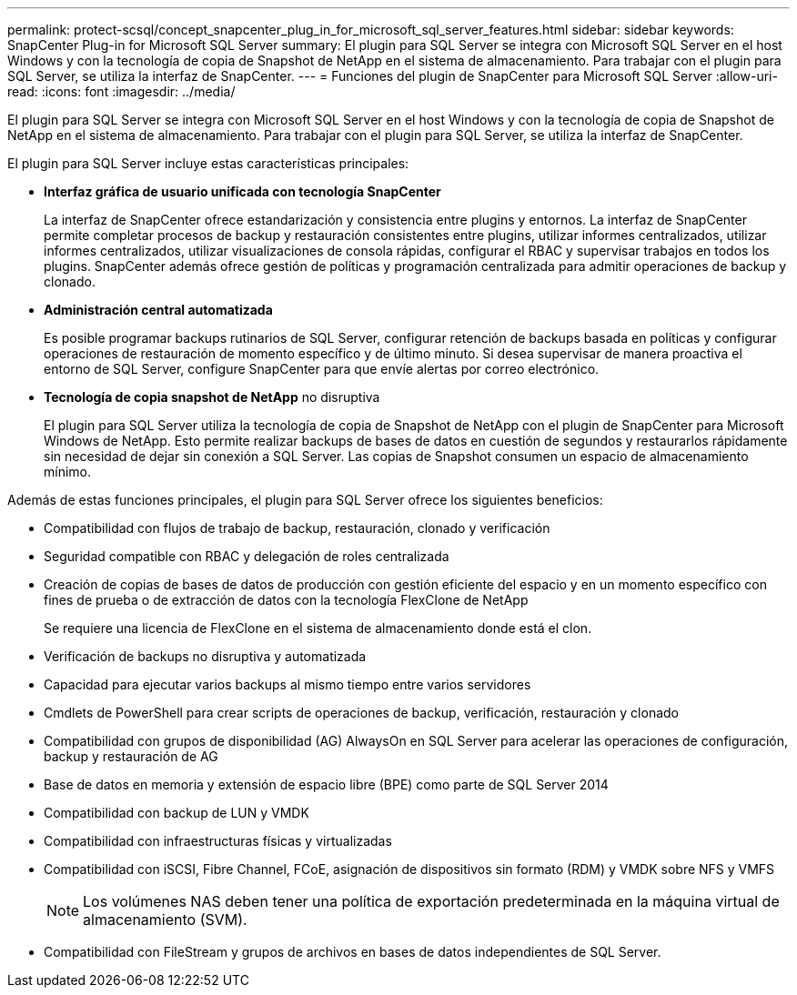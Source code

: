 ---
permalink: protect-scsql/concept_snapcenter_plug_in_for_microsoft_sql_server_features.html 
sidebar: sidebar 
keywords: SnapCenter Plug-in for Microsoft SQL Server 
summary: El plugin para SQL Server se integra con Microsoft SQL Server en el host Windows y con la tecnología de copia de Snapshot de NetApp en el sistema de almacenamiento. Para trabajar con el plugin para SQL Server, se utiliza la interfaz de SnapCenter. 
---
= Funciones del plugin de SnapCenter para Microsoft SQL Server
:allow-uri-read: 
:icons: font
:imagesdir: ../media/


[role="lead"]
El plugin para SQL Server se integra con Microsoft SQL Server en el host Windows y con la tecnología de copia de Snapshot de NetApp en el sistema de almacenamiento. Para trabajar con el plugin para SQL Server, se utiliza la interfaz de SnapCenter.

El plugin para SQL Server incluye estas características principales:

* *Interfaz gráfica de usuario unificada con tecnología SnapCenter*
+
La interfaz de SnapCenter ofrece estandarización y consistencia entre plugins y entornos. La interfaz de SnapCenter permite completar procesos de backup y restauración consistentes entre plugins, utilizar informes centralizados, utilizar informes centralizados, utilizar visualizaciones de consola rápidas, configurar el RBAC y supervisar trabajos en todos los plugins. SnapCenter además ofrece gestión de políticas y programación centralizada para admitir operaciones de backup y clonado.

* *Administración central automatizada*
+
Es posible programar backups rutinarios de SQL Server, configurar retención de backups basada en políticas y configurar operaciones de restauración de momento específico y de último minuto. Si desea supervisar de manera proactiva el entorno de SQL Server, configure SnapCenter para que envíe alertas por correo electrónico.

* *Tecnología de copia snapshot de NetApp* no disruptiva
+
El plugin para SQL Server utiliza la tecnología de copia de Snapshot de NetApp con el plugin de SnapCenter para Microsoft Windows de NetApp. Esto permite realizar backups de bases de datos en cuestión de segundos y restaurarlos rápidamente sin necesidad de dejar sin conexión a SQL Server. Las copias de Snapshot consumen un espacio de almacenamiento mínimo.



Además de estas funciones principales, el plugin para SQL Server ofrece los siguientes beneficios:

* Compatibilidad con flujos de trabajo de backup, restauración, clonado y verificación
* Seguridad compatible con RBAC y delegación de roles centralizada
* Creación de copias de bases de datos de producción con gestión eficiente del espacio y en un momento específico con fines de prueba o de extracción de datos con la tecnología FlexClone de NetApp
+
Se requiere una licencia de FlexClone en el sistema de almacenamiento donde está el clon.

* Verificación de backups no disruptiva y automatizada
* Capacidad para ejecutar varios backups al mismo tiempo entre varios servidores
* Cmdlets de PowerShell para crear scripts de operaciones de backup, verificación, restauración y clonado
* Compatibilidad con grupos de disponibilidad (AG) AlwaysOn en SQL Server para acelerar las operaciones de configuración, backup y restauración de AG
* Base de datos en memoria y extensión de espacio libre (BPE) como parte de SQL Server 2014
* Compatibilidad con backup de LUN y VMDK
* Compatibilidad con infraestructuras físicas y virtualizadas
* Compatibilidad con iSCSI, Fibre Channel, FCoE, asignación de dispositivos sin formato (RDM) y VMDK sobre NFS y VMFS
+

NOTE: Los volúmenes NAS deben tener una política de exportación predeterminada en la máquina virtual de almacenamiento (SVM).

* Compatibilidad con FileStream y grupos de archivos en bases de datos independientes de SQL Server.

